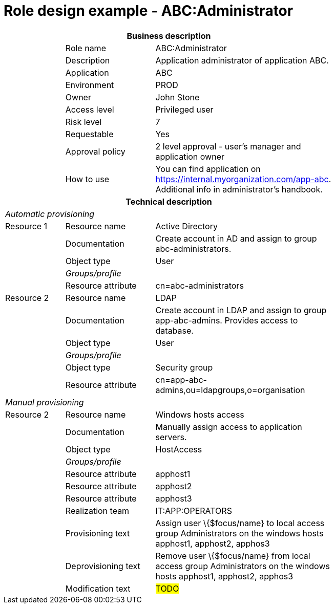 = Role design example - ABC:Administrator
:page-nav-title: Role ABC:Administrator
:page-display-order: 300

[options="header", cols="10,15,30", width=75%]
|===
3+h|*Business description*
||Role name |ABC:Administrator
||Description |Application administrator of application ABC.
||Application |ABC
||Environment |PROD
||Owner |John Stone
||Access level |Privileged user
||Risk level |7
||Requestable |Yes
||Approval policy |2 level approval - user's manager and application owner
||How to use
a|You can find application on https://internal.myorganization.com/app-abc. Additional info in administrator's handbook.
3+h|*Technical description*
3+e|Automatic provisioning
|Resource 1 |Resource name |Active Directory
||Documentation |Create account in AD and assign to group abc-administrators.
||Object type |User
|
e|Groups/profile |
||Resource attribute |cn=abc-administrators

|Resource 2 |Resource name |LDAP
||Documentation |Create account in LDAP and assign to group app-abc-admins. Provides access to database.
||Object type |User
|
e|Groups/profile |
||Object type| Security group
||Resource attribute |cn=app-abc-admins,ou=ldapgroups,o=organisation

3+e|Manual provisioning
|Resource 2 |Resource name |Windows hosts access
||Documentation |Manually assign access to application servers.
||Object type |HostAccess
|
e|Groups/profile|
||Resource attribute | apphost1
||Resource attribute | apphost2
||Resource attribute | apphost3
||Realization team | IT:APP:OPERATORS
||Provisioning text | Assign user \{$focus/name} to local access group Administrators on the windows hosts apphost1, apphost2, apphos3
||Deprovisioning text | Remove user \{$focus/name} from local access group Administrators on the windows hosts apphost1, apphost2, apphos3
||Modification text | #TODO#
|===
